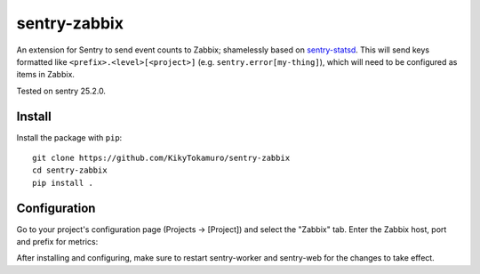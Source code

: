 sentry-zabbix
=============

An extension for Sentry to send event counts to Zabbix; shamelessly based on sentry-statsd_.
This will send keys formatted like ``<prefix>.<level>[<project>]`` (e.g. 
``sentry.error[my-thing]``), which will need to be configured as items in Zabbix.

Tested on sentry 25.2.0.

Install
-------

Install the package with ``pip``::

    git clone https://github.com/KikyTokamuro/sentry-zabbix
    cd sentry-zabbix
    pip install .


Configuration
-------------

Go to your project's configuration page (Projects -> [Project]) and select the
"Zabbix" tab. Enter the Zabbix host, port and prefix for metrics:

.. image:: https://github.com/KikyTokamuro/sentry-zabbix/raw/master/docs/images/options.png


After installing and configuring, make sure to restart sentry-worker and sentry-web for the
changes to take effect.

.. _sentry-statsd: https://github.com/dreadatour/sentry-statsd
